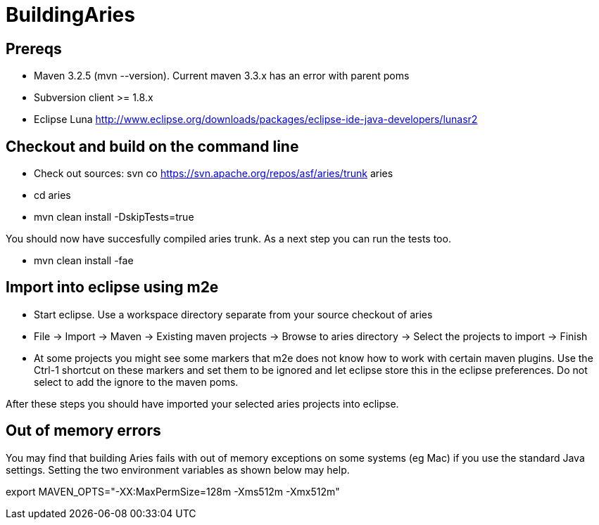 = BuildingAries

== Prereqs

* Maven 3.2.5 (mvn --version).
Current maven 3.3.x has an error with parent poms
* Subversion client >= 1.8.x
* Eclipse Luna http://www.eclipse.org/downloads/packages/eclipse-ide-java-developers/lunasr2

== Checkout and build on the command line

* Check out sources: svn co https://svn.apache.org/repos/asf/aries/trunk aries
* cd aries
* mvn clean install -DskipTests=true

You should now have succesfully compiled aries trunk.
As a next step you can run the tests too.

* mvn clean install -fae

== Import into eclipse using m2e

* Start eclipse.
Use a workspace directory separate from your source checkout of aries
* File \-> Import \-> Maven \-> Existing maven projects \-> Browse to aries directory \-> Select the projects to import \-> Finish
* At some projects you might see some markers that m2e does not know how to work with certain maven plugins.
Use the Ctrl-1 shortcut on these markers and set them to be ignored and let eclipse store this in the eclipse preferences.
Do not select to add the ignore to the maven poms.

After these steps you should have imported your selected aries projects into eclipse.

== Out of memory errors

You may find that building Aries fails with out of memory exceptions on some systems (eg Mac)  if you use the standard Java settings.
Setting the two environment variables as shown below may help.

export MAVEN_OPTS="-XX:MaxPermSize=128m -Xms512m -Xmx512m"
